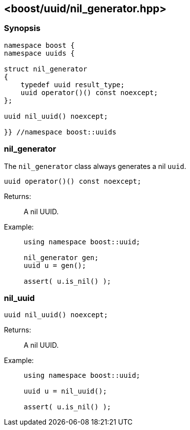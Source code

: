 [#nil_generator]
== <boost/uuid/nil_generator.hpp>

:idprefix: nil_generator_

=== Synopsis

[source,c++]
----
namespace boost {
namespace uuids {

struct nil_generator
{
    typedef uuid result_type;
    uuid operator()() const noexcept;
};

uuid nil_uuid() noexcept;

}} //namespace boost::uuids
----

=== nil_generator

The `nil_generator` class always generates a nil `uuid`.

```
uuid operator()() const noexcept;
```

Returns: :: A nil UUID.

Example: ::
+
```
using namespace boost::uuid;

nil_generator gen;
uuid u = gen();

assert( u.is_nil() );
```

=== nil_uuid

```
uuid nil_uuid() noexcept;
```

Returns: :: A nil UUID.

Example: ::
+
```
using namespace boost::uuid;

uuid u = nil_uuid();

assert( u.is_nil() );
```
